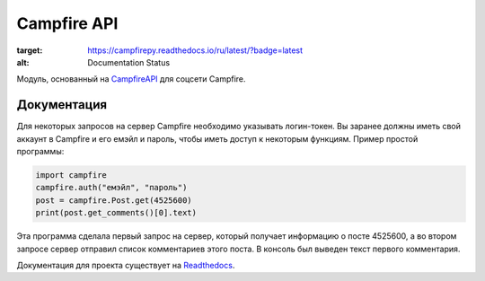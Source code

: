 Campfire API
==============

.. image:: https://readthedocs.org/projects/campfirepy/badge/?version=latest
:target: https://campfirepy.readthedocs.io/ru/latest/?badge=latest
:alt: Documentation Status

Модуль, основанный на `CampfireAPI <https://github.com/ZeonXX/CampfireApi>`_ для соцсети Campfire.

Документация
--------------

Для некоторых запросов на сервер Campfire необходимо указывать логин-токен. Вы заранее должны иметь свой аккаунт в Campfire и его емэйл и пароль, чтобы иметь доступ к некоторым функциям.
Пример простой программы:

.. code:: py
    
    import campfire
    campfire.auth("емэйл", "пароль")
    post = campfire.Post.get(4525600)
    print(post.get_comments()[0].text)

Эта программа сделала первый запрос на сервер, который получает информацию о посте 4525600, а во втором запросе сервер отправил список комментариев этого поста.
В консоль был выведен текст первого комментария.

Документация для проекта существует на `Readthedocs <https://campfirepy.readthedocs.io/ru/latest/>`_.
